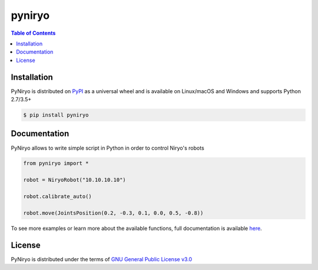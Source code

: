 pyniryo
=========

.. contents:: **Table of Contents**
    :backlinks: none

Installation
------------

PyNiryo is distributed on `PyPI <https://pypi.org>`_ as a universal
wheel and is available on Linux/macOS and Windows and supports
Python 2.7/3.5+

.. code-block:: bash

    $ pip install pyniryo

Documentation
-----------------

PyNiryo allows to write simple script in Python in order to control Niryo's robots

.. code-block:: python

    from pyniryo import *

    robot = NiryoRobot("10.10.10.10")

    robot.calibrate_auto()

    robot.move(JointsPosition(0.2, -0.3, 0.1, 0.0, 0.5, -0.8))

To see more examples or learn more about the available functions,
full documentation is available `here <https://niryorobotics.github.io/pyniryo>`_.


License
-------

PyNiryo is distributed under the terms of
`GNU General Public License v3.0 <https://choosealicense.com/licenses/gpl-3.0>`_

